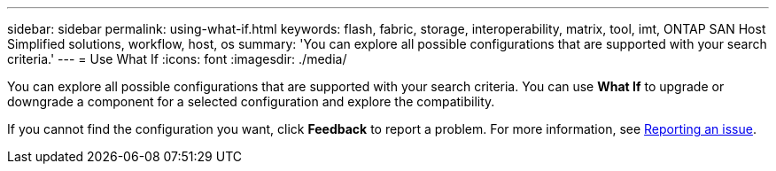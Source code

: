 ---
sidebar: sidebar
permalink: using-what-if.html
keywords: flash, fabric, storage, interoperability, matrix, tool, imt, ONTAP SAN Host Simplified solutions, workflow, host, os
summary:  'You can explore all possible configurations that are supported with your search criteria.'
---
= Use What If
:icons: font
:imagesdir: ./media/

[.lead]
You can explore all possible configurations that are supported with your search criteria. You can use *What If* to upgrade or downgrade a component for a selected configuration and explore the compatibility.

If you cannot find the configuration you want, click *Feedback* to report a problem. For more information, see
xref:reporting-an-issue.adoc[Reporting an issue].
